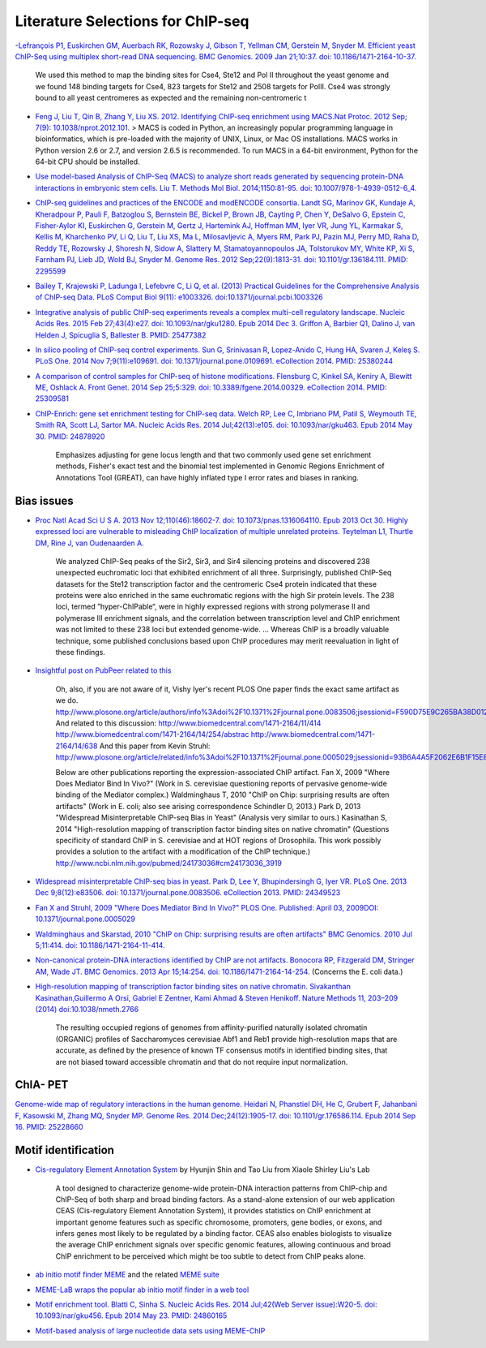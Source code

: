.. contents::
   :depth: 3.0
..

Literature Selections for ChIP-seq
----------------------------------

-`Lefrançois P1, Euskirchen GM, Auerbach RK, Rozowsky J, Gibson T,
Yellman CM, Gerstein M, Snyder M. Efficient yeast ChIP-Seq using
multiplex short-read DNA sequencing. BMC Genomics. 2009 Jan 21;10:37.
doi:
10.1186/1471-2164-10-37. <http://www.ncbi.nlm.nih.gov/pubmed/19159457>`__

    We used this method to map the binding sites for Cse4, Ste12 and Pol
    II throughout the yeast genome and we found 148 binding targets for
    Cse4, 823 targets for Ste12 and 2508 targets for PolII. Cse4 was
    strongly bound to all yeast centromeres as expected and the
    remaining non-centromeric t

-  `Feng J, Liu T, Qin B, Zhang Y, Liu XS. 2012. Identifying ChIP-seq
   enrichment using MACS.Nat Protoc. 2012 Sep; 7(9):
   10.1038/nprot.2012.101. <http://www.ncbi.nlm.nih.gov/pmc/articles/PMC3868217/>`__
   > MACS is coded in Python, an increasingly popular programming
   language in bioinformatics, which is pre-loaded with the majority of
   UNIX, Linux, or Mac OS installations. MACS works in Python version
   2.6 or 2.7, and version 2.6.5 is recommended. To run MACS in a 64-bit
   environment, Python for the 64-bit CPU should be installed.

-  `Use model-based Analysis of ChIP-Seq (MACS) to analyze short reads
   generated by sequencing protein-DNA interactions in embryonic stem
   cells. Liu T. Methods Mol Biol. 2014;1150:81-95. doi:
   10.1007/978-1-4939-0512-6\_4. <http://www.ncbi.nlm.nih.gov/pubmed/24743991>`__

-  `ChIP-seq guidelines and practices of the ENCODE and modENCODE
   consortia. Landt SG, Marinov GK, Kundaje A, Kheradpour P, Pauli F,
   Batzoglou S, Bernstein BE, Bickel P, Brown JB, Cayting P, Chen Y,
   DeSalvo G, Epstein C, Fisher-Aylor KI, Euskirchen G, Gerstein M,
   Gertz J, Hartemink AJ, Hoffman MM, Iyer VR, Jung YL, Karmakar S,
   Kellis M, Kharchenko PV, Li Q, Liu T, Liu XS, Ma L, Milosavljevic A,
   Myers RM, Park PJ, Pazin MJ, Perry MD, Raha D, Reddy TE, Rozowsky J,
   Shoresh N, Sidow A, Slattery M, Stamatoyannopoulos JA, Tolstorukov
   MY, White KP, Xi S, Farnham PJ, Lieb JD, Wold BJ, Snyder M. Genome
   Res. 2012 Sep;22(9):1813-31. doi: 10.1101/gr.136184.111. PMID:
   2295599 <http://www.ncbi.nlm.nih.gov/pubmed/22955991>`__

-  `Bailey T, Krajewski P, Ladunga I, Lefebvre C, Li Q, et al. (2013)
   Practical Guidelines for the Comprehensive Analysis of ChIP-seq Data.
   PLoS Comput Biol 9(11): e1003326.
   doi:10.1371/journal.pcbi.1003326 <http://www.ncbi.nlm.nih.gov/pubmed/24244136>`__

-  `Integrative analysis of public ChIP-seq experiments reveals a
   complex multi-cell regulatory landscape. Nucleic Acids Res. 2015 Feb
   27;43(4):e27. doi: 10.1093/nar/gku1280. Epub 2014 Dec 3. Griffon A,
   Barbier Q1, Dalino J, van Helden J, Spicuglia S, Ballester B. PMID:
   25477382 <http://www.ncbi.nlm.nih.gov/pubmed/25477382>`__

-  `In silico pooling of ChIP-seq control experiments. Sun G, Srinivasan
   R, Lopez-Anido C, Hung HA, Svaren J, Keleş S. PLoS One. 2014 Nov
   7;9(11):e109691. doi: 10.1371/journal.pone.0109691. eCollection 2014.
   PMID: 25380244 <http://www.ncbi.nlm.nih.gov/pubmed/25380244>`__

-  `A comparison of control samples for ChIP-seq of histone
   modifications. Flensburg C, Kinkel SA, Keniry A, Blewitt ME, Oshlack
   A. Front Genet. 2014 Sep 25;5:329. doi: 10.3389/fgene.2014.00329.
   eCollection 2014. PMID:
   25309581 <http://www.ncbi.nlm.nih.gov/pubmed/25309581>`__

-  `ChIP-Enrich: gene set enrichment testing for ChIP-seq data. Welch
   RP, Lee C, Imbriano PM, Patil S, Weymouth TE, Smith RA, Scott LJ,
   Sartor MA. Nucleic Acids Res. 2014 Jul;42(13):e105. doi:
   10.1093/nar/gku463. Epub 2014 May 30. PMID:
   24878920 <http://www.ncbi.nlm.nih.gov/pubmed/24878920>`__

    Emphasizes adjusting for gene locus length and that two commonly
    used gene set enrichment methods, Fisher's exact test and the
    binomial test implemented in Genomic Regions Enrichment of
    Annotations Tool (GREAT), can have highly inflated type I error
    rates and biases in ranking.

Bias issues
~~~~~~~~~~~

-  `Proc Natl Acad Sci U S A. 2013 Nov 12;110(46):18602-7. doi:
   10.1073/pnas.1316064110. Epub 2013 Oct 30. Highly expressed loci are
   vulnerable to misleading ChIP localization of multiple unrelated
   proteins. Teytelman L1, Thurtle DM, Rine J, van Oudenaarden
   A. <http://www.ncbi.nlm.nih.gov/pmc/articles/PMC3831989/>`__

    We analyzed ChIP-Seq peaks of the Sir2, Sir3, and Sir4 silencing
    proteins and discovered 238 unexpected euchromatic loci that
    exhibited enrichment of all three. Surprisingly, published ChIP-Seq
    datasets for the Ste12 transcription factor and the centromeric Cse4
    protein indicated that these proteins were also enriched in the same
    euchromatic regions with the high Sir protein levels. The 238 loci,
    termed ”hyper-ChIPable“, were in highly expressed regions with
    strong polymerase II and polymerase III enrichment signals, and the
    correlation between transcription level and ChIP enrichment was not
    limited to these 238 loci but extended genome-wide. ... Whereas ChIP
    is a broadly valuable technique, some published conclusions based
    upon ChIP procedures may merit reevaluation in light of these
    findings.

-  `Insightful post on PubPeer related to
   this <https://pubpeer.com/publications/591EB69E4EA0D85E6C76D2D9CACC1D>`__

    Oh, also, if you are not aware of it, Vishy Iyer's recent PLOS One
    paper finds the exact same artifact as we do.
    http://www.plosone.org/article/authors/info%3Adoi%2F10.1371%2Fjournal.pone.0083506;jsessionid=F590D75E9C265BA38D012211B9B97E33
    And related to this discussion:
    http://www.biomedcentral.com/1471-2164/11/414
    http://www.biomedcentral.com/1471-2164/14/254/abstrac
    http://www.biomedcentral.com/1471-2164/14/638 And this paper from
    Kevin Struhl:
    http://www.plosone.org/article/related/info%3Adoi%2F10.1371%2Fjournal.pone.0005029;jsessionid=93B6A4A5F2062E6B1F15E8997133060D

    Below are other publications reporting the expression-associated
    ChIP artifact. Fan X, 2009 "Where Does Mediator Bind In Vivo?" (Work
    in S. cerevisiae questioning reports of pervasive genome-wide
    binding of the Mediator complex.) Waldminghaus T, 2010 "ChIP on
    Chip: surprising results are often artifacts" (Work in E. coli; also
    see arising correspondence Schindler D, 2013.) Park D, 2013
    "Widespread Misinterpretable ChIP-seq Bias in Yeast" (Analysis very
    similar to ours.) Kasinathan S, 2014 "High-resolution mapping of
    transcription factor binding sites on native chromatin" (Questions
    specificity of standard ChIP in S. cerevisiae and at HOT regions of
    Drosophila. This work possibly provides a solution to the artifact
    with a modification of the ChIP technique.)
    http://www.ncbi.nlm.nih.gov/pubmed/24173036#cm24173036\_3919

-  `Widespread misinterpretable ChIP-seq bias in yeast. Park D, Lee Y,
   Bhupindersingh G, Iyer VR. PLoS One. 2013 Dec 9;8(12):e83506. doi:
   10.1371/journal.pone.0083506. eCollection 2013. PMID:
   24349523 <http://www.ncbi.nlm.nih.gov/pubmed/24173036#cm24173036_3919>`__

-  `Fan X and Struhl, 2009 "Where Does Mediator Bind In Vivo?" PLOS One.
   Published: April 03, 2009DOI:
   10.1371/journal.pone.0005029 <http://www.plosone.org/article/related/info%3Adoi%2F10.1371%2Fjournal.pone.0005029>`__

-  `Waldminghaus and Skarstad, 2010 "ChIP on Chip: surprising results
   are often artifacts" BMC Genomics. 2010 Jul 5;11:414. doi:
   10.1186/1471-2164-11-414. <http://www.ncbi.nlm.nih.gov/pubmed/20602746>`__

-  `Non-canonical protein-DNA interactions identified by ChIP are not
   artifacts. Bonocora RP, Fitzgerald DM, Stringer AM, Wade JT. BMC
   Genomics. 2013 Apr 15;14:254. doi:
   10.1186/1471-2164-14-254. <http://www.ncbi.nlm.nih.gov/pubmed/23586855>`__
   (Concerns the E. coli data.)

-  `High-resolution mapping of transcription factor binding sites on
   native chromatin. Sivakanthan Kasinathan,Guillermo A Orsi, Gabriel E
   Zentner, Kami Ahmad & Steven Henikoff. Nature Methods 11, 203–209
   (2014)
   doi:10.1038/nmeth.2766 <http://www.nature.com/nmeth/journal/v11/n2/full/nmeth.2766.html>`__

    The resulting occupied regions of genomes from affinity-purified
    naturally isolated chromatin (ORGANIC) profiles of Saccharomyces
    cerevisiae Abf1 and Reb1 provide high-resolution maps that are
    accurate, as defined by the presence of known TF consensus motifs in
    identified binding sites, that are not biased toward accessible
    chromatin and that do not require input normalization.

ChIA- PET
~~~~~~~~~

`Genome-wide map of regulatory interactions in the human genome. Heidari
N, Phanstiel DH, He C, Grubert F, Jahanbani F, Kasowski M, Zhang MQ,
Snyder MP. Genome Res. 2014 Dec;24(12):1905-17. doi:
10.1101/gr.176586.114. Epub 2014 Sep 16. PMID:
25228660 <http://www.ncbi.nlm.nih.gov/pubmed/25228660>`__

Motif identification
~~~~~~~~~~~~~~~~~~~~

-  `Cis-regulatory Element Annotation
   System <http://liulab.dfci.harvard.edu/CEAS/>`__ by Hyunjin Shin and
   Tao Liu from Xiaole Shirley Liu's Lab

    A tool designed to characterize genome-wide protein-DNA interaction
    patterns from ChIP-chip and ChIP-Seq of both sharp and broad binding
    factors. As a stand-alone extension of our web application CEAS
    (Cis-regulatory Element Annotation System), it provides statistics
    on ChIP enrichment at important genome features such as specific
    chromosome, promoters, gene bodies, or exons, and infers genes most
    likely to be regulated by a binding factor. CEAS also enables
    biologists to visualize the average ChIP enrichment signals over
    specific genomic features, allowing continuous and broad ChIP
    enrichment to be perceived which might be too subtle to detect from
    ChIP peaks alone.

-  `ab initio motif finder
   MEME <http://www.ncbi.nlm.nih.gov/pubmed/16845028>`__ and the related
   `MEME suite <http://www.ncbi.nlm.nih.gov/pubmed/19458158>`__

-  `MEME-LaB wraps the popular ab initio motif finder in a web
   tool <http://www.ncbi.nlm.nih.gov/pubmed/23681125>`__

-  `Motif enrichment tool. Blatti C, Sinha S. Nucleic Acids Res. 2014
   Jul;42(Web Server issue):W20-5. doi: 10.1093/nar/gku456. Epub 2014
   May 23. PMID:
   24860165 <http://www.ncbi.nlm.nih.gov/pubmed/24860165>`__

-  `Motif-based analysis of large nucleotide data sets using
   MEME-ChIP <http://www.ncbi.nlm.nih.gov/pubmed/24853928>`__
